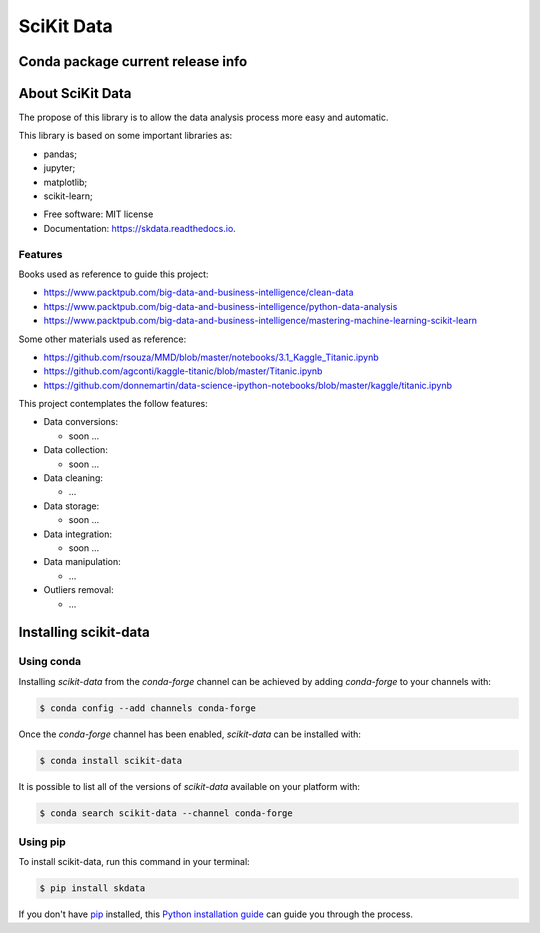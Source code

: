 ===============================
SciKit Data
===============================


.. image:: https://img.shields.io/pypi/v/scikit-data.svg
        :target: https://pypi.python.org/pypi/scikit-data

.. image:: https://img.shields.io/travis/OpenDataScienceLab/skdata.svg
        :target: https://travis-ci.org/OpenDataScienceLab/skdata

.. image:: https://readthedocs.org/projects/skdata/badge/?version=latest
        :target: https://skdata.readthedocs.io/en/latest/?badge=latest
        :alt: Documentation Status


Conda package current release info
====================

.. image:: https://anaconda.org/conda-forge/scikit-data/badges/version.svg
        :target: https://anaconda.org/conda-forge/scikit-data
        :alt: Anaconda-Server Badge

.. image:: https://anaconda.org/conda-forge/scikit-data/badges/downloads.svg
        :target: https://anaconda.org/conda-forge/scikit-data
        :alt: Anaconda-Server Badge


About SciKit Data
=================

The propose of this library is to allow the data analysis process more easy and automatic.

This library is based on some important libraries as:

- pandas;
- jupyter;
- matplotlib;
- scikit-learn;


* Free software: MIT license
* Documentation: https://skdata.readthedocs.io.

Features
--------

Books used as reference to guide this project:

- https://www.packtpub.com/big-data-and-business-intelligence/clean-data
- https://www.packtpub.com/big-data-and-business-intelligence/python-data-analysis
- https://www.packtpub.com/big-data-and-business-intelligence/mastering-machine-learning-scikit-learn

Some other materials used as reference:

- https://github.com/rsouza/MMD/blob/master/notebooks/3.1_Kaggle_Titanic.ipynb
- https://github.com/agconti/kaggle-titanic/blob/master/Titanic.ipynb
- https://github.com/donnemartin/data-science-ipython-notebooks/blob/master/kaggle/titanic.ipynb


This project contemplates the follow features:

- Data conversions:

  - soon ...
- Data collection:

  - soon ...
- Data cleaning:

  - ...
- Data storage:

  - soon ...
- Data integration:

  - soon ...
- Data manipulation:

  - ...
- Outliers removal:

  - ...


Installing scikit-data
======================

Using conda
-----------

Installing `scikit-data` from the `conda-forge` channel can be achieved by adding `conda-forge` to your channels with:

.. code-block:: console

   $ conda config --add channels conda-forge


Once the `conda-forge` channel has been enabled, `scikit-data` can be installed with:

.. code-block:: console

   $ conda install scikit-data


It is possible to list all of the versions of `scikit-data` available on your platform with:

.. code-block:: console

   $ conda search scikit-data --channel conda-forge


Using pip
---------

To install scikit-data, run this command in your terminal:

.. code-block:: console

    $ pip install skdata

If you don't have `pip`_ installed, this `Python installation guide`_ can guide
you through the process.

.. _pip: https://pip.pypa.io
.. _Python installation guide: http://docs.python-guide.org/en/latest/starting/installation/


